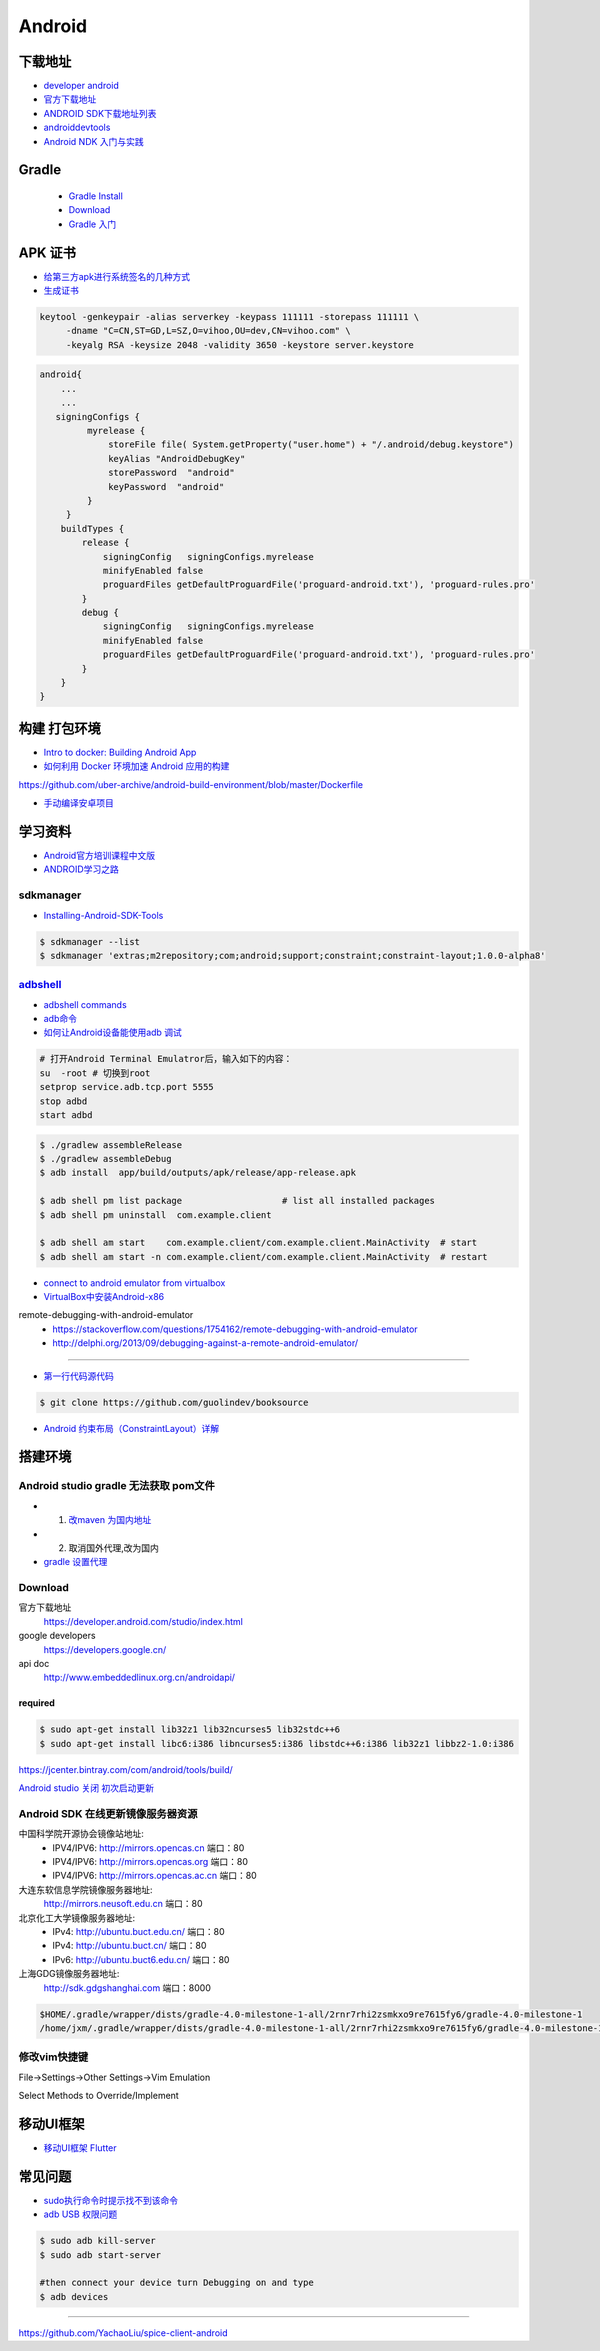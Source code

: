 ##############
Android      
##############

**************
下载地址      
**************

* `developer android <https://developer.android.google.cn/>`_

* `官方下载地址 <https://developer.android.com/studio/#command-tools>`_

* `ANDROID SDK下载地址列表 <http://pro.sr1.me/post/android-sdk-download-links>`_

* `androiddevtools <http://www.androiddevtools.cn/>`_

* `Android NDK 入门与实践 <http://wuxiaolong.me/2017/12/27/AndroidNDK/>`_

************
Gradle
************

    * `Gradle Install <https://gradle.org/install/>`_
    * `Download <https://services.gradle.org/distributions>`_
    * `Gradle 入门 <https://www.jianshu.com/p/001abe1d8e95>`_

************
APK 证书
************

* `给第三方apk进行系统签名的几种方式  <https://blog.csdn.net/luzhenrong45/article/details/47733053>`_

* `生成证书  <http://www.cnblogs.com/littleatp/p/5922362.html>`_

.. code-block:: sh

   keytool -genkeypair -alias serverkey -keypass 111111 -storepass 111111 \
        -dname "C=CN,ST=GD,L=SZ,O=vihoo,OU=dev,CN=vihoo.com" \
        -keyalg RSA -keysize 2048 -validity 3650 -keystore server.keystore 

.. code-block:: sh

    android{
        ...
        ...
       signingConfigs {
             myrelease {
                 storeFile file( System.getProperty("user.home") + "/.android/debug.keystore")
                 keyAlias "AndroidDebugKey"
                 storePassword  "android"
                 keyPassword  "android"
             }
         }
        buildTypes {
            release {
                signingConfig   signingConfigs.myrelease
                minifyEnabled false
                proguardFiles getDefaultProguardFile('proguard-android.txt'), 'proguard-rules.pro'
            }
            debug {
                signingConfig   signingConfigs.myrelease
                minifyEnabled false
                proguardFiles getDefaultProguardFile('proguard-android.txt'), 'proguard-rules.pro'
            }
        }
    }


***************
构建 打包环境  
***************

* `Intro to docker: Building Android App  <https://medium.com/@elye.project/intro-to-docker-building-android-app-cb7fb1b97602>`_
* `如何利用 Docker 环境加速 Android 应用的构建 <https://linux.cn/article-6865-1.html>`_

https://github.com/uber-archive/android-build-environment/blob/master/Dockerfile

* `手动编译安卓项目  <http://www.jcodecraeer.com/a/anzhuokaifa/androidkaifa/2016/0603/4331.html>`_
 
************
学习资料    
************

* `Android官方培训课程中文版 <http://hukai.me/android-training-course-in-chinese/index.html>`_
* `ANDROID学习之路 <http://stormzhang.com/android/2014/07/07/learn-android-from-rookie/>`_

sdkmanager   
============

*  `Installing-Android-SDK-Tools  <https://github.com/codepath/android_guides/wiki/Installing-Android-SDK-Tools>`_

.. code-block:: sh

    $ sdkmanager --list 
    $ sdkmanager 'extras;m2repository;com;android;support;constraint;constraint-layout;1.0.0-alpha8'

adbshell_   
==========

.. _adbshell: http://adbshell.com/commands

* `adbshell commands <http://adbshell.com/commands>`_
* `adb命令 <https://zmywly8866.github.io/2015/01/24/all-adb-command.html>`_

* `如何让Android设备能使用adb 调试 <http://blog.sina.com.cn/s/blog_540316260101fuho.html>`_
  
.. code-block:: sh

    # 打开Android Terminal Emulatror后，输入如下的内容：
    su  -root # 切换到root
    setprop service.adb.tcp.port 5555
    stop adbd
    start adbd
  
.. code-block:: sh

    $ ./gradlew assembleRelease
    $ ./gradlew assembleDebug
    $ adb install  app/build/outputs/apk/release/app-release.apk 

    $ adb shell pm list package                   # list all installed packages
    $ adb shell pm uninstall  com.example.client 

    $ adb shell am start    com.example.client/com.example.client.MainActivity  # start 
    $ adb shell am start -n com.example.client/com.example.client.MainActivity  # restart


* `connect to android emulator from virtualbox <https://nftb.saturdaymp.com/connect-to-android-emulator-from-virtualbox/>`_

* `VirtualBox中安装Android-x86 <https://www.howtogeek.com/164570/how-to-install-android-in-virtualbox/>`_

remote-debugging-with-android-emulator
    * https://stackoverflow.com/questions/1754162/remote-debugging-with-android-emulator
    * http://delphi.org/2013/09/debugging-against-a-remote-android-emulator/

--------

* `第一行代码源代码 <https://github.com/guolindev/booksource>`_

.. code-block:: sh

    $ git clone https://github.com/guolindev/booksource


* `Android 约束布局（ConstraintLayout）详解 <https://blog.csdn.net/airsaid/article/details/79052011>`_



**********
搭建环境  
**********

Android studio gradle 无法获取 pom文件
================================================

* 1. `改maven 为国内地址 <https://blog.csdn.net/zengmingen/article/details/79877676>`_
* 2. 取消国外代理,改为国内 
* `gradle 设置代理 <https://blog.csdn.net/cheng545/article/details/72868781>`_

Download
========

官方下载地址
    https://developer.android.com/studio/index.html

google developers
    https://developers.google.cn/

api doc
    http://www.embeddedlinux.org.cn/androidapi/



required
--------

.. code:: sh

    $ sudo apt-get install lib32z1 lib32ncurses5 lib32stdc++6
    $ sudo apt-get install libc6:i386 libncurses5:i386 libstdc++6:i386 lib32z1 libbz2-1.0:i386

.. image:: ./images/set_gradle.png
       :scale: 90%
       :alt: alternate text
       :align: center

https://jcenter.bintray.com/com/android/tools/build/


`Android studio 关闭 初次启动更新 <http://blog.csdn.net/wyl_1994/article/details/52353647>`_


Android SDK 在线更新镜像服务器资源
=====================================

中国科学院开源协会镜像站地址:
    * IPV4/IPV6: http://mirrors.opencas.cn 端口：80
    * IPV4/IPV6: http://mirrors.opencas.org 端口：80
    * IPV4/IPV6: http://mirrors.opencas.ac.cn 端口：80

大连东软信息学院镜像服务器地址:
    http://mirrors.neusoft.edu.cn 端口：80

北京化工大学镜像服务器地址:
    * IPv4: http://ubuntu.buct.edu.cn/ 端口：80
    * IPv4: http://ubuntu.buct.cn/ 端口：80
    * IPv6: http://ubuntu.buct6.edu.cn/ 端口：80

上海GDG镜像服务器地址:
    http://sdk.gdgshanghai.com 端口：8000
   
.. image:: ./images/proxy.png
       :scale: 90%
       :alt: alternate text
       :align: center

.. code:: sh

    $HOME/.gradle/wrapper/dists/gradle-4.0-milestone-1-all/2rnr7rhi2zsmkxo9re7615fy6/gradle-4.0-milestone-1
    /home/jxm/.gradle/wrapper/dists/gradle-4.0-milestone-1-all/2rnr7rhi2zsmkxo9re7615fy6/gradle-4.0-milestone-1-all.zip



修改vim快捷键
=================


File->Settings->Other Settings->Vim Emulation

.. image:: ./images/overrideMethod.png 
       :scale: 100%
       :alt: alternate text
       :align: center

Select Methods to Override/Implement

**************
移动UI框架      
**************

* `移动UI框架 Flutter <https://flutterchina.club/>`_

**************
常见问题      
**************

* `sudo执行命令时提示找不到该命令 <https://blog.csdn.net/Cryhelyxx/article/details/53384004>`_

* `adb USB 权限问题 <https://askubuntu.com/questions/908306/adb-no-permissions-on-ubuntu-17-04?utm_medium=organic&utm_source=google_rich_qa&utm_campaign=google_rich_qa>`_

.. code-block:: sh

    $ sudo adb kill-server
    $ sudo adb start-server

    #then connect your device turn Debugging on and type
    $ adb devices


------

https://github.com/YachaoLiu/spice-client-android
